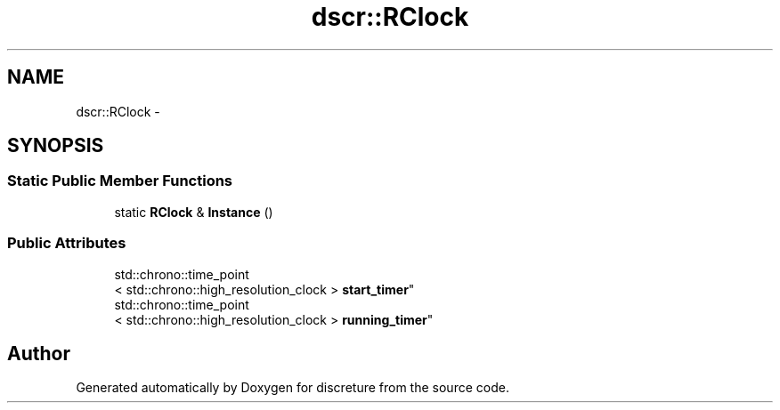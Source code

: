 .TH "dscr::RClock" 3 "Sun Feb 28 2016" "Version 1" "discreture" \" -*- nroff -*-
.ad l
.nh
.SH NAME
dscr::RClock \- 
.SH SYNOPSIS
.br
.PP
.SS "Static Public Member Functions"

.in +1c
.ti -1c
.RI "static \fBRClock\fP & \fBInstance\fP ()"
.br
.in -1c
.SS "Public Attributes"

.in +1c
.ti -1c
.RI "std::chrono::time_point
.br
< std::chrono::high_resolution_clock > \fBstart_timer\fP"
.br
.ti -1c
.RI "std::chrono::time_point
.br
< std::chrono::high_resolution_clock > \fBrunning_timer\fP"
.br
.in -1c

.SH "Author"
.PP 
Generated automatically by Doxygen for discreture from the source code\&.
